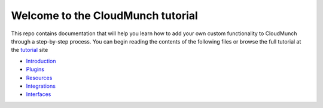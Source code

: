 Welcome to the CloudMunch tutorial
==================================

This repo contains documentation that will help you learn how to add your own custom functionality to CloudMunch through a step-by-step process. You can begin reading the contents of the following files or browse the full tutorial at the `tutorial`_ site

- Introduction_
- Plugins_
- Resources_
- Integrations_
- Interfaces_

.. _tutorial: http://tutorial.cloudmunch.com
.. _Introduction: docs/introduction.rst
.. _Plugins: docs/plugins.rst
.. _Resources: docs/resources.rst
.. _Integrations: docs/integrations.rst
.. _Interfaces: docs/interfaces.rst
